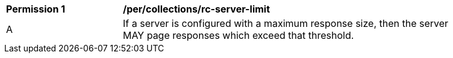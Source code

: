 [[per_collections_rc-server-limit]]
[width="90%",cols="2,6a"]
|===
^|*Permission {counter:per-id}* |*/per/collections/rc-server-limit* 
^|A |If a server is configured with a maximum response size, then the server MAY page responses which exceed that threshold.
|===
